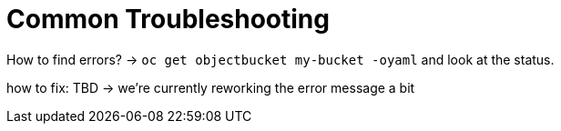 = Common Troubleshooting

How to find errors? -> `+oc get objectbucket my-bucket -oyaml+` and look at the status.

how to fix: TBD -> we're currently reworking the error message a bit
